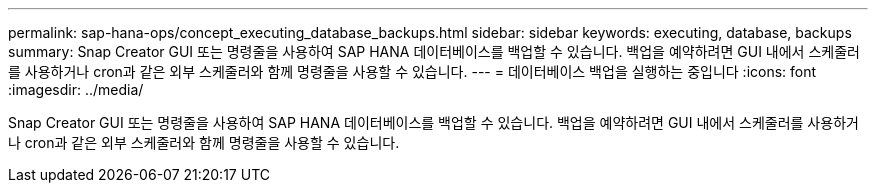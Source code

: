 ---
permalink: sap-hana-ops/concept_executing_database_backups.html 
sidebar: sidebar 
keywords: executing, database, backups 
summary: Snap Creator GUI 또는 명령줄을 사용하여 SAP HANA 데이터베이스를 백업할 수 있습니다. 백업을 예약하려면 GUI 내에서 스케줄러를 사용하거나 cron과 같은 외부 스케줄러와 함께 명령줄을 사용할 수 있습니다. 
---
= 데이터베이스 백업을 실행하는 중입니다
:icons: font
:imagesdir: ../media/


[role="lead"]
Snap Creator GUI 또는 명령줄을 사용하여 SAP HANA 데이터베이스를 백업할 수 있습니다. 백업을 예약하려면 GUI 내에서 스케줄러를 사용하거나 cron과 같은 외부 스케줄러와 함께 명령줄을 사용할 수 있습니다.
